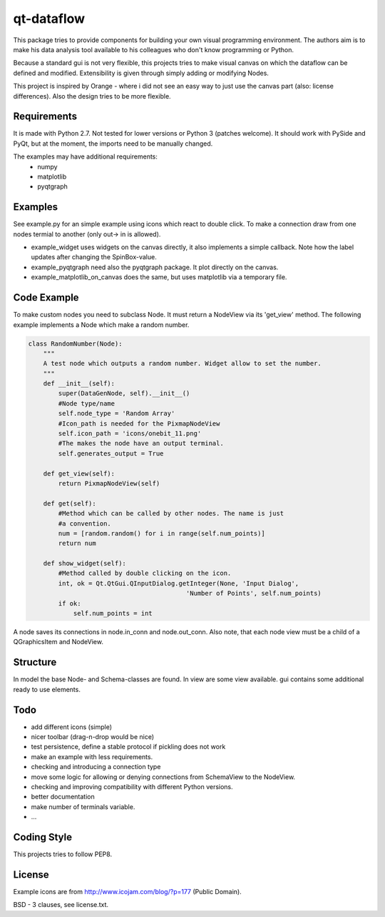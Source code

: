 ===========
qt-dataflow
===========
This package tries to provide components for building your own
visual programming environment. The authors aim is to make his
data analysis tool available to his colleagues who don't
know programming or Python.

Because a standard gui is not very flexible, this projects tries
to make visual canvas on which the dataflow can be defined and modified.
Extensibility is given through simply adding or modifying Nodes.


This project is inspired by Orange - where i did not see an easy way to just
use the canvas part (also: license differences). Also the design tries
to be more flexible.


Requirements
------------
It is made with Python 2.7. Not tested for lower versions or
Python 3 (patches welcome). It should work with PySide and PyQt,
but at the moment, the imports need to be manually changed.

The examples may have additional requirements:
   * numpy
   * matplotlib
   * pyqtgraph

Examples
--------
See example.py for an simple example using icons which react to double click.
To make a connection draw from one nodes termial to another
(only out-> in is allowed).

.. image:: https://github.com/Tillsten/qt-dataflow/raw/master/example.png

*  example_widget uses widgets on the canvas directly, it also implements
   a simple callback. Note how the label updates after changing the
   SpinBox-value.

*  example_pyqtgraph need also the pyqtgraph package. It plot directly on the
   canvas.

*  example_matplotlib_on_canvas does the same, but uses matplotlib via
   a temporary file.

Code Example
------------
To make custom nodes you need to subclass Node. It must return
a NodeView via its 'get_view' method. The following example
implements a Node which make a random number.

.. code-block:: python

    class RandomNumber(Node):
        """
        A test node which outputs a random number. Widget allow to set the number.
        """
        def __init__(self):
            super(DataGenNode, self).__init__()
            #Node type/name
            self.node_type = 'Random Array'
            #Icon_path is needed for the PixmapNodeView
            self.icon_path = 'icons/onebit_11.png'
            #The makes the node have an output terminal.
            self.generates_output = True

        def get_view(self):
            return PixmapNodeView(self)

        def get(self):
            #Method which can be called by other nodes. The name is just
            #a convention.
            num = [random.random() for i in range(self.num_points)]
            return num

        def show_widget(self):
            #Method called by double clicking on the icon.
            int, ok = Qt.QtGui.QInputDialog.getInteger(None, 'Input Dialog',
                                              'Number of Points', self.num_points)
            if ok:
                self.num_points = int


A node saves its connections in node.in_conn and node.out_conn. Also
note, that each node view must be a child of a QGraphicsItem and NodeView.


Structure
---------

In model the base Node- and Schema-classes are found. In view are some
view available. gui contains some additional ready to use elements.

Todo
----
* add different icons (simple)
* nicer toolbar (drag-n-drop would be nice)
* test persistence, define a stable protocol if pickling does not work
* make an example with less requirements.
* checking and introducing a connection type
* move some logic for allowing or denying connections
  from SchemaView to the NodeView.
* checking and improving compatibility with different Python versions.
* better documentation
* make number of terminals variable.
* ...

Coding Style
------------
This projects tries to follow PEP8.

License
-------
Example icons are from http://www.icojam.com/blog/?p=177 (Public Domain).

BSD - 3 clauses, see license.txt.
